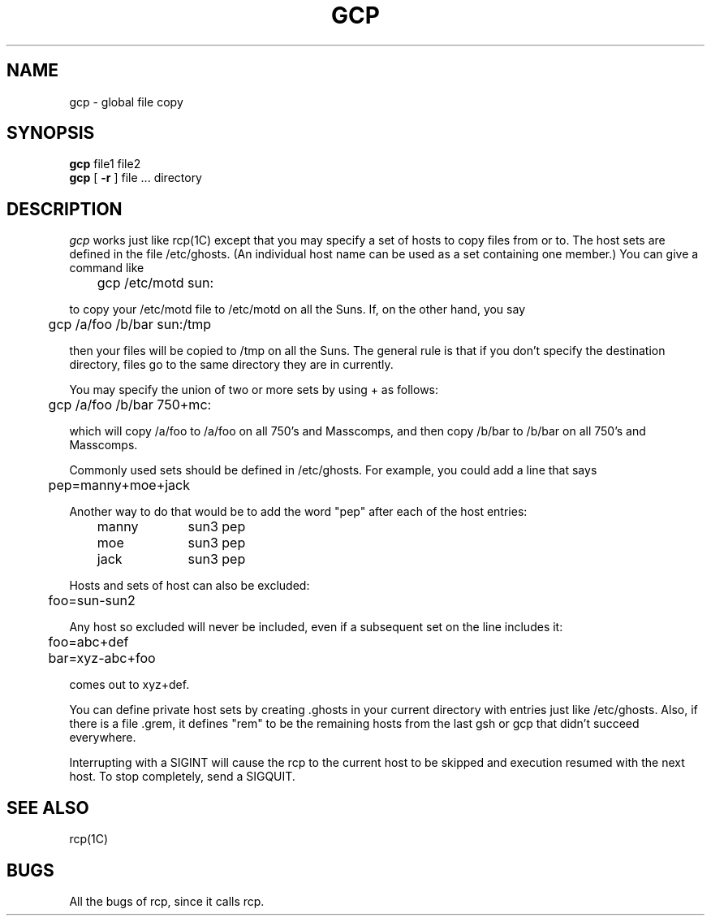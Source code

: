.\" $RCSfile: gcp.man,v $$Revision: 1.1.1.1 $$Date: 1999/04/23 01:27:52 $
.TH GCP 1C "13 May 1988"
.SH NAME
gcp \- global file copy
.SH SYNOPSIS
.B gcp
file1 file2
.br
.B gcp
[
.B \-r
] file ... directory
.SH DESCRIPTION
.I gcp
works just like rcp(1C) except that you may specify a set of hosts to copy files
from or to.
The host sets are defined in the file /etc/ghosts.
(An individual host name can be used as a set containing one member.)
You can give a command like

	gcp /etc/motd sun:

to copy your /etc/motd file to /etc/motd on all the Suns.
If, on the other hand, you say

	gcp /a/foo /b/bar sun:/tmp

then your files will be copied to /tmp on all the Suns.
The general rule is that if you don't specify the destination directory,
files go to the same directory they are in currently.
.P
You may specify the union of two or more sets by using + as follows:

	gcp /a/foo /b/bar 750+mc:

which will copy /a/foo to /a/foo on all 750's and Masscomps, and then copy
/b/bar to /b/bar on all 750's and Masscomps.
.P
Commonly used sets should be defined in /etc/ghosts.
For example, you could add a line that says

	pep=manny+moe+jack

Another way to do that would be to add the word "pep" after each of the host
entries:

	manny	sun3 pep
.br
	moe		sun3 pep
.br
	jack		sun3 pep

Hosts and sets of host can also be excluded:

	foo=sun-sun2

Any host so excluded will never be included, even if a subsequent set on the
line includes it:

	foo=abc+def
.br
	bar=xyz-abc+foo

comes out to xyz+def.

You can define private host sets by creating .ghosts in your current directory
with entries just like /etc/ghosts.
Also, if there is a file .grem, it defines "rem" to be the remaining hosts
from the last gsh or gcp that didn't succeed everywhere.
.PP
Interrupting with a SIGINT will cause the rcp to the current host to be skipped
and execution resumed with the next host.
To stop completely, send a SIGQUIT.
.SH SEE ALSO
rcp(1C)
.SH BUGS
All the bugs of rcp, since it calls rcp.
